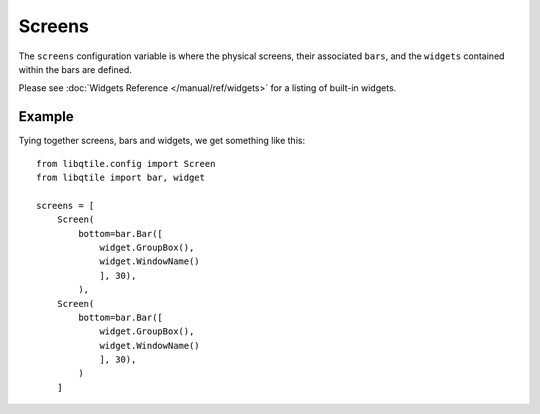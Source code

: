 Screens
=======

The ``screens`` configuration variable is where the physical screens, their
associated ``bars``, and the ``widgets`` contained within the bars are defined.



Please see :doc:`Widgets Reference </manual/ref/widgets>` for a listing
of built-in widgets.


Example
-------

Tying together screens, bars and widgets, we get something like this:

::

    from libqtile.config import Screen
    from libqtile import bar, widget

    screens = [
        Screen(
            bottom=bar.Bar([
                widget.GroupBox(),
                widget.WindowName()
                ], 30),
            ),
        Screen(
            bottom=bar.Bar([
                widget.GroupBox(),
                widget.WindowName()
                ], 30),
            )
        ]
